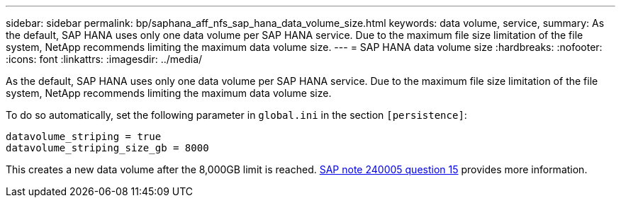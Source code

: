 ---
sidebar: sidebar
permalink: bp/saphana_aff_nfs_sap_hana_data_volume_size.html
keywords: data volume, service,
summary: As the default, SAP HANA uses only one data volume per SAP HANA service. Due to the maximum file size limitation of the file system, NetApp recommends limiting the maximum data volume size.
---
= SAP HANA data volume size
:hardbreaks:
:nofooter:
:icons: font
:linkattrs:
:imagesdir: ../media/

//
// This file was created with NDAC Version 2.0 (August 17, 2020)
//
// 2021-05-20 16:44:23.369079
//

[.lead]
As the default, SAP HANA uses only one data volume per SAP HANA service. Due to the maximum file size limitation of the file system, NetApp recommends limiting the maximum data volume size.

To do so automatically, set the following parameter in `global.ini` in the section `[persistence]`:

....
datavolume_striping = true
datavolume_striping_size_gb = 8000
....

This creates a new data volume after the 8,000GB limit is reached. https://launchpad.support.sap.com/[SAP note 240005 question 15^] provides more information.


